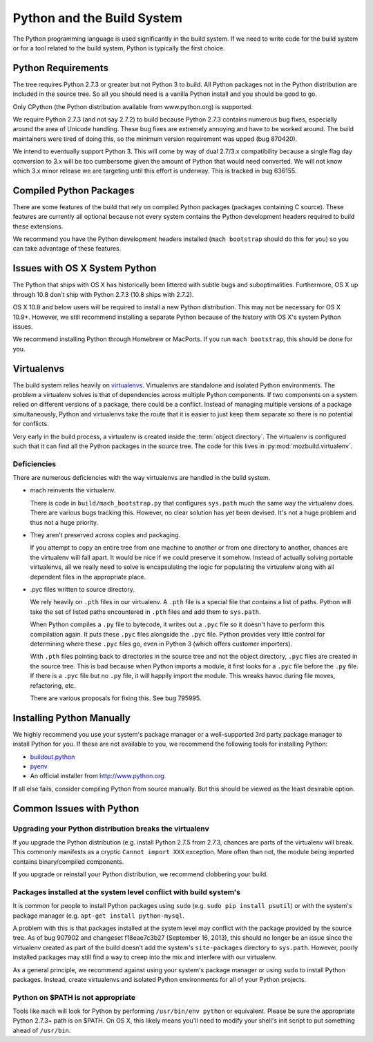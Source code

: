 .. _python:

===========================
Python and the Build System
===========================

The Python programming language is used significantly in the build
system. If we need to write code for the build system or for a tool
related to the build system, Python is typically the first choice.

Python Requirements
===================

The tree requires Python 2.7.3 or greater but not Python 3 to build.
All Python packages not in the Python distribution are included in the
source tree. So all you should need is a vanilla Python install and you
should be good to go.

Only CPython (the Python distribution available from www.python.org) is
supported.

We require Python 2.7.3 (and not say 2.7.2) to build because Python
2.7.3 contains numerous bug fixes, especially around the area of Unicode
handling. These bug fixes are extremely annoying and have to be worked
around. The build maintainers were tired of doing this, so the minimum
version requirement was upped (bug 870420).

We intend to eventually support Python 3. This will come by way of dual
2.7/3.x compatibility because a single flag day conversion to 3.x will
be too cumbersome given the amount of Python that would need converted.
We will not know which 3.x minor release we are targeting until this
effort is underway. This is tracked in bug 636155.

Compiled Python Packages
========================

There are some features of the build that rely on compiled Python packages
(packages containing C source). These features are currently all
optional because not every system contains the Python development
headers required to build these extensions.

We recommend you have the Python development headers installed (``mach
bootstrap`` should do this for you) so you can take advantage of these
features.

Issues with OS X System Python
==============================

The Python that ships with OS X has historically been littered with
subtle bugs and suboptimalities. Furthermore, OS X up through 10.8 don't
ship with Python 2.7.3 (10.8 ships with 2.7.2).

OS X 10.8 and below users will be required to install a new Python
distribution. This may not be necessary for OS X 10.9+. However, we
still recommend installing a separate Python because of the history with
OS X's system Python issues.

We recommend installing Python through Homebrew or MacPorts. If you run
``mach bootstrap``, this should be done for you.

Virtualenvs
===========

The build system relies heavily on
`virtualenvs <http://www.virtualenv.org/en/latest/>`_. Virtualenvs are
standalone and isolated Python environments. The problem a virtualenv
solves is that of dependencies across multiple Python components. If two
components on a system relied on different versions of a package, there
could be a conflict. Instead of managing multiple versions of a package
simultaneously, Python and virtualenvs take the route that it is easier
to just keep them separate so there is no potential for conflicts.

Very early in the build process, a virtualenv is created inside the
:term:`object directory`. The virtualenv is configured such that it can
find all the Python packages in the source tree. The code for this lives
in :py:mod:`mozbuild.virtualenv`.

Deficiencies
------------

There are numerous deficiencies with the way virtualenvs are handled in
the build system.

* mach reinvents the virtualenv.

  There is code in ``build/mach_bootstrap.py`` that configures ``sys.path``
  much the same way the virtualenv does. There are various bugs tracking
  this. However, no clear solution has yet been devised. It's not a huge
  problem and thus not a huge priority.

* They aren't preserved across copies and packaging.

  If you attempt to copy an entire tree from one machine to another or
  from one directory to another, chances are the virtualenv will fall
  apart. It would be nice if we could preserve it somehow. Instead of
  actually solving portable virtualenvs, all we really need to solve is
  encapsulating the logic for populating the virtualenv along with all
  dependent files in the appropriate place.

* .pyc files written to source directory.

  We rely heavily on ``.pth`` files in our virtualenv. A ``.pth`` file
  is a special file that contains a list of paths. Python will take the
  set of listed paths encountered in ``.pth`` files and add them to
  ``sys.path``.

  When Python compiles a ``.py`` file to bytecode, it writes out a
  ``.pyc`` file so it doesn't have to perform this compilation again.
  It puts these ``.pyc`` files alongside the ``.pyc`` file. Python
  provides very little control for determining where these ``.pyc`` files
  go, even in Python 3 (which offers customer importers).

  With ``.pth`` files pointing back to directories in the source tree
  and not the object directory, ``.pyc`` files are created in the source
  tree. This is bad because when Python imports a module, it first looks
  for a ``.pyc`` file before the ``.py`` file. If there is a ``.pyc``
  file but no ``.py`` file, it will happily import the module. This
  wreaks havoc during file moves, refactoring, etc.

  There are various proposals for fixing this. See bug 795995.

Installing Python Manually
==========================

We highly recommend you use your system's package manager or a
well-supported 3rd party package manager to install Python for you. If
these are not available to you, we recommend the following tools for
installing Python:

* `buildout.python <https://github.com/collective/buildout.python>`_
* `pyenv <https://github.com/yyuu/pyenv>`_
* An official installer from http://www.python.org.

If all else fails, consider compiling Python from source manually. But this
should be viewed as the least desirable option.

Common Issues with Python
=========================

Upgrading your Python distribution breaks the virtualenv
--------------------------------------------------------

If you upgrade the Python distribution (e.g. install Python 2.7.5
from 2.7.3, chances are parts of the virtualenv will break.
This commonly manifests as a cryptic ``Cannot import XXX`` exception.
More often than not, the module being imported contains binary/compiled
components.

If you upgrade or reinstall your Python distribution, we recommend
clobbering your build.

Packages installed at the system level conflict with build system's
-------------------------------------------------------------------

It is common for people to install Python packages using ``sudo`` (e.g.
``sudo pip install psutil``) or with the system's package manager
(e.g. ``apt-get install python-mysql``.

A problem with this is that packages installed at the system level may
conflict with the package provided by the source tree. As of bug 907902
and changeset f18eae7c3b27 (September 16, 2013), this should no longer
be an issue since the virtualenv created as part of the build doesn't
add the system's ``site-packages`` directory to ``sys.path``. However,
poorly installed packages may still find a way to creep into the mix and
interfere with our virtualenv.

As a general principle, we recommend against using your system's package
manager or using ``sudo`` to install Python packages. Instead, create
virtualenvs and isolated Python environments for all of your Python
projects.

Python on $PATH is not appropriate
----------------------------------

Tools like ``mach`` will look for Python by performing ``/usr/bin/env
python`` or equivalent. Please be sure the appropriate Python 2.7.3+
path is on $PATH. On OS X, this likely means you'll need to modify your
shell's init script to put something ahead of ``/usr/bin``.
